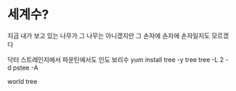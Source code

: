 * 세계수?

지금 내가 보고 있는 나무가 그 나무는 아니겠지만
그 손자에 손자에 손자일지도 모르겠다

닥터 스트레인지에서
파운틴에서도
인도 
보리수
yum install tree -y
tree
tree -L 2 -d
pstee -A

world tree
